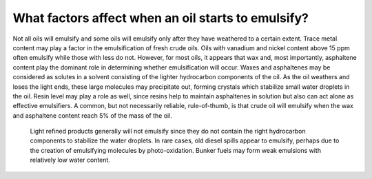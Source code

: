 .. keywords
   emulsify, emulsification
   
What factors affect when an oil starts to emulsify?
^^^^^^^^^^^^^^^^^^^^^^^^^^^^^^^^^^^^^^^^^^^^^^^^^^^^^^^^^

Not all oils will emulsify and some oils will emulsify only after they have weathered to a certain extent. Trace metal content may play a factor in the emulsification of fresh crude oils. Oils with vanadium and nickel content above 15 ppm often emulsify while those with less do not. However, for most oils, it appears that wax and, most importantly, asphaltene content play the dominant role in determining whether emulsification will occur. Waxes and asphaltenes may be considered as solutes in a solvent consisting of the lighter hydrocarbon components of the oil. As the oil weathers and loses the light ends, these large molecules may precipitate out, forming crystals which stabilize small water droplets in the oil. Resin level may play a role as well, since resins help to maintain asphaltenes in solution but also can act alone as effective emulsifiers. A common, but not necessarily reliable, rule-of-thumb, is that crude oil will emulsify when the wax and asphaltene content reach 5% of the mass of the oil.

    Light refined products generally will not emulsify since they do not contain the right hydrocarbon components to stabilize the water droplets. In rare cases, old diesel spills appear to emulsify, perhaps due to the creation of emulsifying molecules by photo-oxidation. Bunker fuels may form weak emulsions with relatively low water content. 